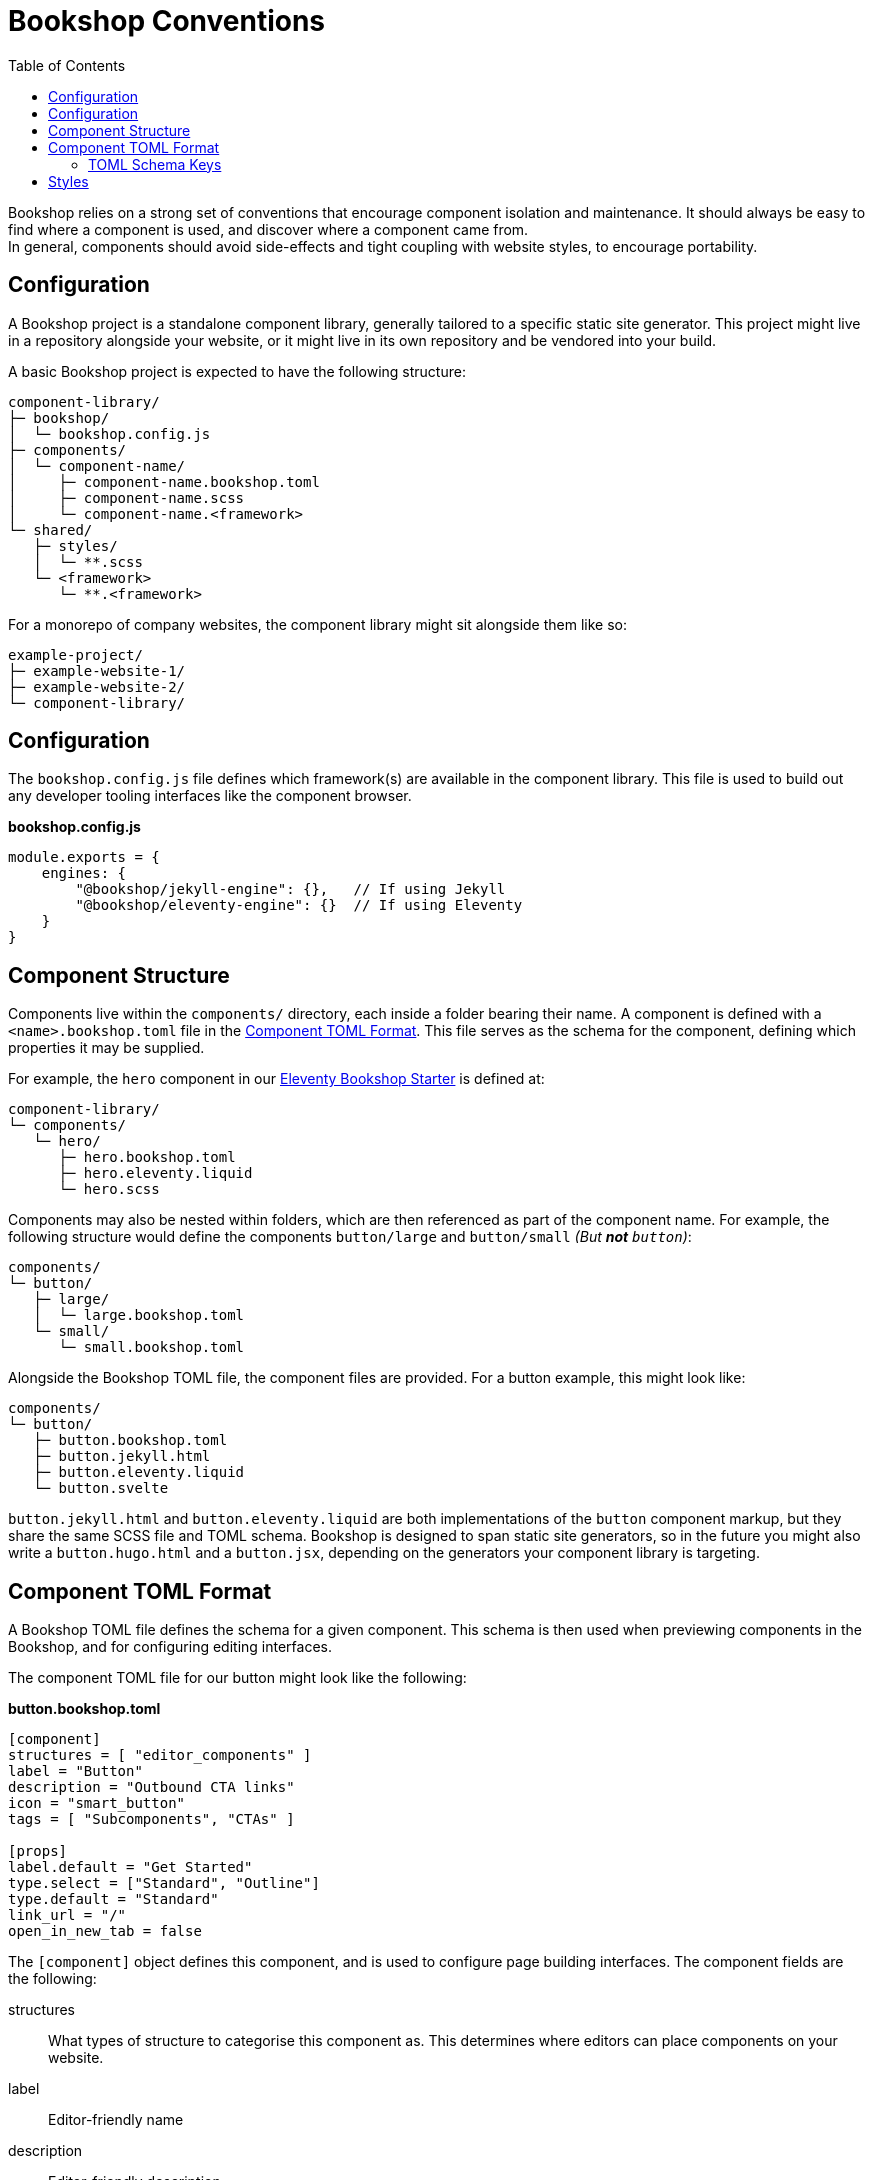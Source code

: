 = Bookshop Conventions
ifdef::env-github[]
:tip-caption: :bulb:
:note-caption: :information_source:
:important-caption: :heavy_exclamation_mark:
:caution-caption: :fire:
:warning-caption: :warning:
endif::[]
:toc:
:toc-placement!:

toc::[]

[.lead]
Bookshop relies on a strong set of conventions that encourage component isolation and maintenance. It should always be easy to find where a component is used, and discover where a component came from. +
In general, components should avoid side-effects and tight coupling with website styles, to encourage portability.  

== Configuration

A Bookshop project is a standalone component library, generally tailored to a specific static site generator. This project might live in a repository alongside your website, or it might live in its own repository and be vendored into your build.

A basic Bookshop project is expected to have the following structure:
```text
component-library/
├─ bookshop/
│  └─ bookshop.config.js
├─ components/
│  └─ component-name/
│     ├─ component-name.bookshop.toml
│     ├─ component-name.scss
│     └─ component-name.<framework>
└─ shared/
   ├─ styles/
   │  └─ **.scss
   └─ <framework>
      └─ **.<framework>
```

For a monorepo of company websites, the component library might sit alongside them like so:
```text
example-project/
├─ example-website-1/
├─ example-website-2/
└─ component-library/
```

== Configuration

The `bookshop.config.js` file defines which framework(s) are available in the component library. This file is used to build out any developer tooling interfaces like the component browser.

.*bookshop.config.js*
```javascript
module.exports = {
    engines: {
        "@bookshop/jekyll-engine": {},   // If using Jekyll
        "@bookshop/eleventy-engine": {}  // If using Eleventy
    }
}
```

== Component Structure

Components live within the `components/` directory, each inside a folder bearing their name. A component is defined with a `<name>.bookshop.toml` file in the <<Component TOML Format>>. This file serves as the schema for the component, defining which properties it may be supplied.

For example, the `hero` component in our link:https://github.com/CloudCannon/eleventy-bookshop-starter[Eleventy Bookshop Starter] is defined at:
```text
component-library/
└─ components/
   └─ hero/
      ├─ hero.bookshop.toml
      ├─ hero.eleventy.liquid
      └─ hero.scss
```

Components may also be nested within folders, which are then referenced as part of the component name. For example, the following structure would define the components `button/large` and `button/small` _(But *not* `button`)_:
```text
components/
└─ button/
   ├─ large/
   │  └─ large.bookshop.toml
   └─ small/
      └─ small.bookshop.toml
```

Alongside the Bookshop TOML file, the component files are provided. For a button example, this might look like:
```text
components/
└─ button/
   ├─ button.bookshop.toml
   ├─ button.jekyll.html
   ├─ button.eleventy.liquid
   └─ button.svelte
```

`button.jekyll.html` and `button.eleventy.liquid` are both implementations of the `button` component markup, but they share the same SCSS file and TOML schema. Bookshop is designed to span static site generators, so in the future you might also write a `button.hugo.html` and a `button.jsx`, depending on the generators your component library is targeting.  

== Component TOML Format

A Bookshop TOML file defines the schema for a given component. This schema is then used when previewing components in the Bookshop, and for configuring editing interfaces.

The component TOML file for our button might look like the following:

.*button.bookshop.toml*
```toml
[component]
structures = [ "editor_components" ]
label = "Button"
description = "Outbound CTA links"
icon = "smart_button"
tags = [ "Subcomponents", "CTAs" ]

[props]
label.default = "Get Started"
type.select = ["Standard", "Outline"]
type.default = "Standard"
link_url = "/"
open_in_new_tab = false
```

The `[component]` object defines this component, and is used to configure page building interfaces. The component fields are the following:

structures:: What types of structure to categorise this component as. This determines where editors can place components on your website.
label:: Editor-friendly name
description:: Editor-friendly description
icon:: The name of a material icon that represents your component
tags:: Editor-friendly tags to filter components by

The `[props]` object defines the component schema. This controls what properties it can receive, and is used to configure editing interfaces. The props of our button file above would correspond to the following usage in Eleventy:

```liquid
{% bookshop button 
   label: "Get Started" 
   type: "Standard" 
   link_url: "/" 
   open_in_new_tab: false %}
```

Or the following representation in front-matter:

```yaml
- _bookshop_name: button
  label: "Get Started"
  type: "Standard"
  line_url: "/"
  open_in_new_tab: false
```

=== TOML Schema Keys

Within the TOML file, two special keywords are `select` and `default` within an object. These denote that the object they're within should be treated instead as a value with a specified behaviour.

==== Default Values

*The field `default` is a special keyword in Bookshop, which denotes a field as having a default value when created in the CMS.*

By default, values in the TOML file are considered testing data, and new components created in a CMS interface will be initialized with empty inputs. If you do wish to give a field a default value for editors, use `key.default`
```toml
title.default = "Hello World"
order_number.default = 50
featured = false
```
This will prepopulate a new component in the CMS with `title: "Hello World"` and `order_number: 50`.  
The default key is not required for boolean values, as the value specified in the TOML will be used as the default CMS value.  

NOTE: _A default value in the TOML file does not provide a default value to the component itself. It is solely used to configure editing interfaces._

==== Select Data

*The field `select` is a special keyword in Bookshop, which denotes a field as drawing from select data (a dropdown).*

This key defines an array of options that will be used to populate the CMS.
```toml
size.select = ["Large", "Medium", "Small"]
```
In this example, the component might then receive the property `size="Large"`. Dropdowns are initialized empty, if you wish to also define a default selected state, combine the `select` and `default` keywords:
```toml
size.select = ["Large", "Medium", "Small"]
size.default = "Medium"
```

==== Objects

An object that doesn't contain the keys `select` or `default` will be treated as a normal object.
```toml
[props]
post.name = "Hello World"

# is equivalent to

[props]
[props.post]
name = "Hello World"
```

==== Structures

Constructing an array of objects in the TOML file defines a sub-schema for the CMS. Given the following structure:
```toml
[props]
title = "Hello World"

[[props.buttons]]
label.default = "Get Started"
link_url = "/app"
```
The CMS should provide an array named `buttons` within the component, to which buttons may be added or removed. Within these objects all Bookshop schema keys behave the same, and these sub-structures may define their own sub-structures again, i.e. with `\[[props.buttons.styles]]`

NOTE: The first array object in the TOML file will be used to build the schema for the sub-structure.

NOTE: A structure array will be initialized empty.

==== Comments

Editor-facing comments can be defined for a key via a comment starting with `#:` on the same line. For example:
```toml
title = "Hello World" #: Looks best under 35 characters
type.select = ["Primary", "Secondary"] #: Defines button hierarchy
```
These should then be available in the CMS when editing component data.

== Styles

SCSS files within a project do not need to be individually referenced, and are instead loaded automatically. Styles within `shared/` are loaded before styles within `/components` — within each folder, files are loaded alphabetically.

CAUTION: Bookshop SCSS is implementation agnostic. Bookshop interfaces use Dart Sass, but the generator ingesting components may use another implementation (i.e. Jekyll currently uses libsass). +
If you require specific Dart Sass features, use the link:https://www.npmjs.com/package/@bookshop/sass[@bookshop/sass] package to compile the styles for your website build.
